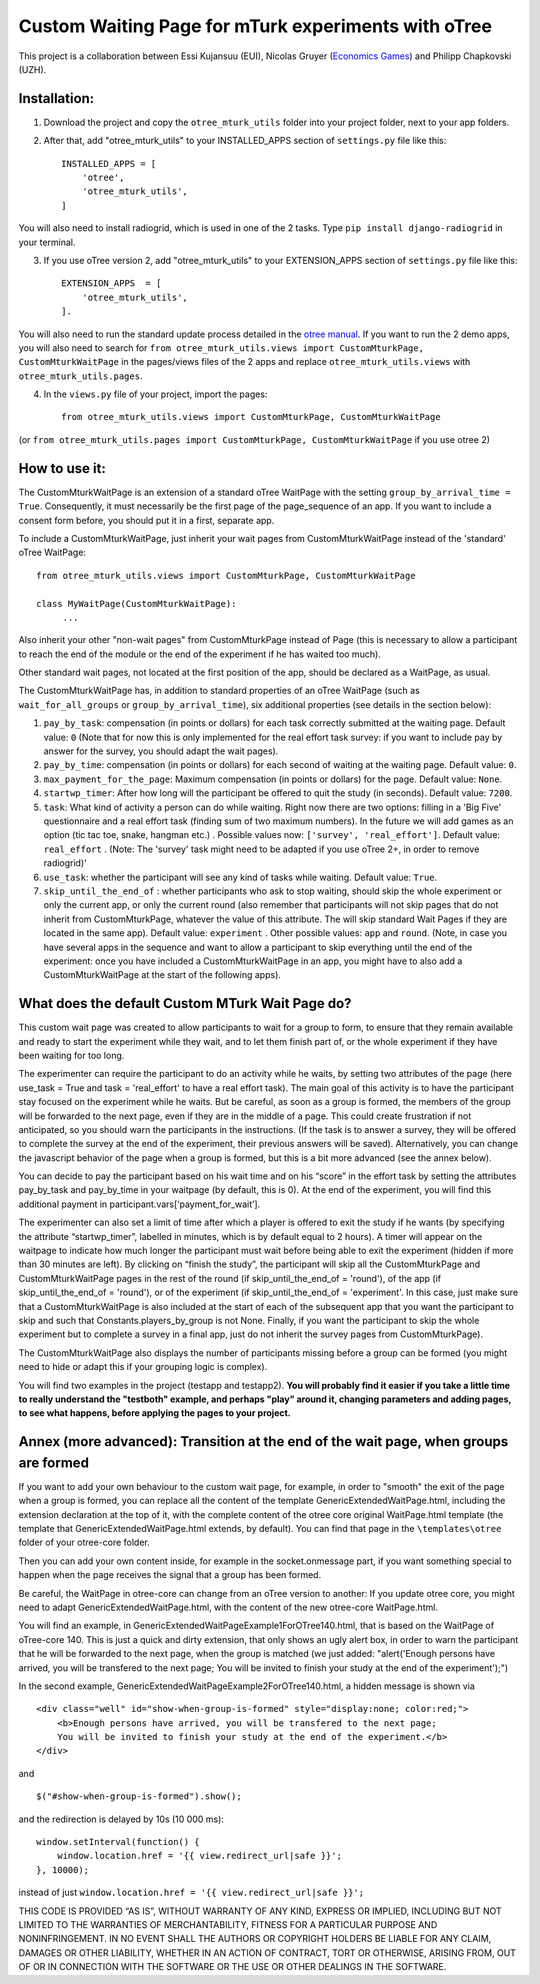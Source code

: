 ========================================================================
Custom Waiting Page for mTurk experiments with oTree
========================================================================

This project is a collaboration between Essi Kujansuu (EUI), Nicolas Gruyer (`Economics Games <https://economics-games.com>`_) and Philipp Chapkovski (UZH).

Installation:
***************
1. Download the project and copy the ``otree_mturk_utils`` folder into your project folder, next to your app folders. 

2. After that, add "otree_mturk_utils" to your INSTALLED_APPS section of ``settings.py`` file like this::

    INSTALLED_APPS = [
        'otree',
        'otree_mturk_utils',
    ]
You will also need to install radiogrid, which is used in one of the 2 tasks. Type ``pip install django-radiogrid`` in your terminal.

3. If you use oTree version 2, add "otree_mturk_utils" to your EXTENSION_APPS section of ``settings.py`` file like this::

    EXTENSION_APPS  = [
        'otree_mturk_utils',
    ].

You will also need to run the standard update process detailed in the `otree manual <https://otree.readthedocs.io/en/latest/misc/v20.html#updating-your-code>`_. If you want to run the 2 demo apps, you will also need to search for ``from otree_mturk_utils.views import CustomMturkPage, CustomMturkWaitPage`` in the pages/views files of the 2 apps and replace ``otree_mturk_utils.views`` with ``otree_mturk_utils.pages``.

4. In the ``views.py`` file of your project, import the pages::

    from otree_mturk_utils.views import CustomMturkPage, CustomMturkWaitPage 
(or ``from otree_mturk_utils.pages import CustomMturkPage, CustomMturkWaitPage`` if you use otree 2)

How to use it:
***************
The CustomMturkWaitPage is an extension of a standard oTree WaitPage with the setting ``group_by_arrival_time = True``. Consequently, it must necessarily be the first page of the page_sequence of an app. If you want to include a consent form before, you should put it in a first, separate app.

To include a CustomMturkWaitPage, just inherit your wait pages from CustomMturkWaitPage instead of the 'standard' oTree WaitPage::

      from otree_mturk_utils.views import CustomMturkPage, CustomMturkWaitPage

      class MyWaitPage(CustomMturkWaitPage):
           ...

Also inherit your other "non-wait pages" from CustomMturkPage instead of Page (this is necessary to allow a participant to reach the end of the module or the end of the experiment if he has waited too much).

Other standard wait pages, not located at the first position of the app, should be declared as a WaitPage, as usual.

The CustomMturkWaitPage has, in addition to standard properties of an oTree WaitPage (such as ``wait_for_all_groups`` or ``group_by_arrival_time``), six additional properties (see details in the section below):

1. ``pay_by_task``: compensation (in points or dollars) for each task correctly submitted at the waiting page. Default value: ``0`` (Note that for now this is only implemented for the real effort task survey: if you want to include pay by answer for the survey, you should adapt the wait pages).

2. ``pay_by_time``: compensation (in points or dollars) for each second of waiting at the waiting page. Default value: ``0``.

3. ``max_payment_for_the_page``: Maximum compensation (in points or dollars) for the page. Default value: ``None``.

4. ``startwp_timer``: After how long will the participant be offered to quit the study (in seconds). Default value: ``7200``.

5. ``task``: What kind of activity a person can do while waiting. Right now there are two options: filling in a 'Big Five' questionnaire and a real effort task (finding sum of two maximum numbers). In the future we will add games as an option (tic tac toe, snake, hangman etc.) . Possible values now: ``['survey', 'real_effort']``. Default value: ``real_effort`` . (Note: The 'survey' task might need to be adapted if you use oTree 2+, in order to remove radiogrid)'

6. ``use_task``: whether the participant will see any kind of tasks while waiting. Default value: ``True``.

7. ``skip_until_the_end_of`` : whether participants who ask to stop waiting, should skip the whole experiment or only the current app, or only the current round (also remember that participants will not skip pages that do not inherit from CustomMturkPage, whatever the value of this attribute. The will skip standard Wait Pages if they are located in the same app). Default value: ``experiment`` . Other possible values: ``app`` and ``round``. (Note, in case you have several apps in the sequence and want to allow a participant to skip everything until the end of the experiment: once you have included a CustomMturkWaitPage in an app, you might have to also add a CustomMturkWaitPage at the start of the following apps).


What does the default Custom MTurk Wait Page do?
******************************************
This custom wait page was created to allow participants to wait for a group to form,
to ensure that they remain available and ready to start the experiment while they wait,
and to let them finish part of, or the whole experiment if they have been waiting for too long.

The experimenter can require the participant to do an activity while he waits,
by setting two attributes of the page (here use_task = True and task = 'real_effort'
to have a real effort task). The main goal of this activity is to have the participant
stay focused on the experiment while he waits. But be careful, as soon as a group is formed,
the members of the group will be forwarded to the next page, even if they are in the middle of a page.
This could create frustration if not anticipated, so you should warn the participants in the instructions.
(If the task is to answer a survey, they will be offered to complete the survey at the end of the experiment,
their previous answers will be saved). Alternatively, you can change the javascript behavior of the page when a group is formed, but this is a bit more advanced (see the annex below).

You can decide to pay the participant based on his wait time and on his “score” in the effort
task by setting the attributes pay_by_task and pay_by_time in your waitpage (by default, this is 0). At the end of the experiment, you will find this additional payment in participant.vars[‘payment_for_wait’].

The experimenter can also set a limit of time after which a player is offered to exit the study
if he wants (by specifying the attribute “startwp_timer”, labelled in minutes, which is by default
equal to 2 hours). A timer will appear on the waitpage to indicate how much longer the participant must wait before being able to exit the experiment (hidden if more than 30 minutes are left). By clicking on “finish the study”, the participant will skip
all the CustomMturkPage and CustomMturkWaitPage pages in the rest of the round (if skip_until_the_end_of = 'round'), of the app (if skip_until_the_end_of = 'round'), or of the experiment (if skip_until_the_end_of = 'experiment'. In this case, just make sure that a CustomMturkWaitPage is also included at the start of each of the subsequent app that you want the participant to skip and such that Constants.players_by_group is not None. Finally, if you want the participant to skip the whole experiment but to complete a survey in a final app, just do not inherit the survey pages from CustomMturkPage).

The CustomMturkWaitPage also displays the number of participants missing before a group can be formed (you might need to hide or adapt this if your grouping logic is complex).

You will find two examples in the project (testapp and testapp2). **You will probably find it easier if you take a little time to really understand the "testboth" example, and perhaps "play" around it, changing parameters and adding pages, to see what happens, before applying the pages to your project.**


Annex (more advanced): Transition at the end of the wait page, when groups are formed
*************************************************************************************

If you want to add your own behaviour to the custom wait page, for example, in order to "smooth" the exit of the page when a group is formed, you can replace all the content of the template GenericExtendedWaitPage.html, including the extension declaration at the top of it, with the complete content of the otree core original WaitPage.html template (the template that GenericExtendedWaitPage.html extends, by default). You can find that page in the ``\templates\otree`` folder of your otree-core folder.

Then you can add your own content inside, for example in the socket.onmessage part, if you want something special to happen when the page receives the signal that a group has been formed.

Be careful, the WaitPage in otree-core can change from an oTree version to another: If you update otree core, you might need to adapt GenericExtendedWaitPage.html, with the content of the new otree-core WaitPage.html.

You will find an example, in GenericExtendedWaitPageExample1ForOTree140.html, that is based on the WaitPage of oTree-core 140. This is just a quick and dirty extension, that only shows an ugly alert box, in order to warn the participant that he will be forwarded to the next page, when the group is matched (we just added: "alert('Enough persons have arrived, you will be transfered to the next page; You will be invited to finish your study at the end of the experiment');")

In the second example, GenericExtendedWaitPageExample2ForOTree140.html, a hidden message is shown via
::
    <div class="well" id="show-when-group-is-formed" style="display:none; color:red;">
        <b>Enough persons have arrived, you will be transfered to the next page; 
        You will be invited to finish your study at the end of the experiment.</b>
    </div>

and
::
    $("#show-when-group-is-formed").show();

and the redirection is delayed by 10s (10 000 ms):
::
    window.setInterval(function() {
        window.location.href = '{{ view.redirect_url|safe }}';
    }, 10000);
    
instead of just ``window.location.href = '{{ view.redirect_url|safe }}';``




THIS CODE IS PROVIDED “AS IS”, WITHOUT WARRANTY OF ANY KIND, EXPRESS OR IMPLIED, INCLUDING BUT NOT LIMITED TO THE WARRANTIES OF MERCHANTABILITY, FITNESS FOR A PARTICULAR PURPOSE AND NONINFRINGEMENT. IN NO EVENT SHALL THE AUTHORS OR COPYRIGHT HOLDERS BE LIABLE FOR ANY CLAIM, DAMAGES OR OTHER LIABILITY, WHETHER IN AN ACTION OF CONTRACT, TORT OR OTHERWISE, ARISING FROM, OUT OF OR IN CONNECTION WITH THE SOFTWARE OR THE USE OR OTHER DEALINGS IN THE SOFTWARE.
    